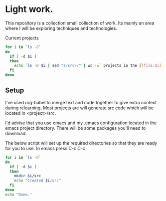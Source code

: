 * Light work.
This repository is a collection small collection of work. Its mainly an area where I will be exploring techniques and technologies.

Current projects
#+begin_src sh :results raw
for i in `ls -D`
do
  if [ -d $i ]
  then
    echo `ls -D $i | sed "s/src//" | wc -w` projects in the [[file:$i][${i}]] directory
  fi
done
#+end_src

#+RESULTS:
1 projects in the [[file:c++][c++]] directory
0 projects in the [[file:emacs][emacs]] directory
1 projects in the [[file:lisp][lisp]] directory
1 projects in the [[file:lisp+c++][lisp+c++]] directory
1 projects in the [[file:networking][networking]] directory
1 projects in the [[file:python][python]] directory
0 projects in the [[file:R][R]] directory
1 projects in the [[file:R+c++][R+c++]] directory
1 projects in the [[file:sh][sh]] directory


** Setup
I've used org-babel to merge text and code together to give extra context during relearning. Most projects are will generate src code which will be located in <project>/src.

I'd advise that you use emacs and my .emacs configuration located in the emacs project directory. There will be some packages you'll need to download.

The below script will set up the required directories so that they are ready for you to use. In emacs press C-c C-c 
#+begin_src sh :results output
for i in `ls -D`
do
  if [ -d $i ] 
  then
    mkdir $i/src
    echo "Created $i/src"
  fi
done 
echo "Done."
#+end_src

#+RESULTS:
#+begin_example
Created c++/src
Created emacs/src
Created lisp/src
Created lisp+c++/src
Created networking/src
Created python/src
Created R/src
Created R+c++/src
Created sh/src
Done.
#+end_example


